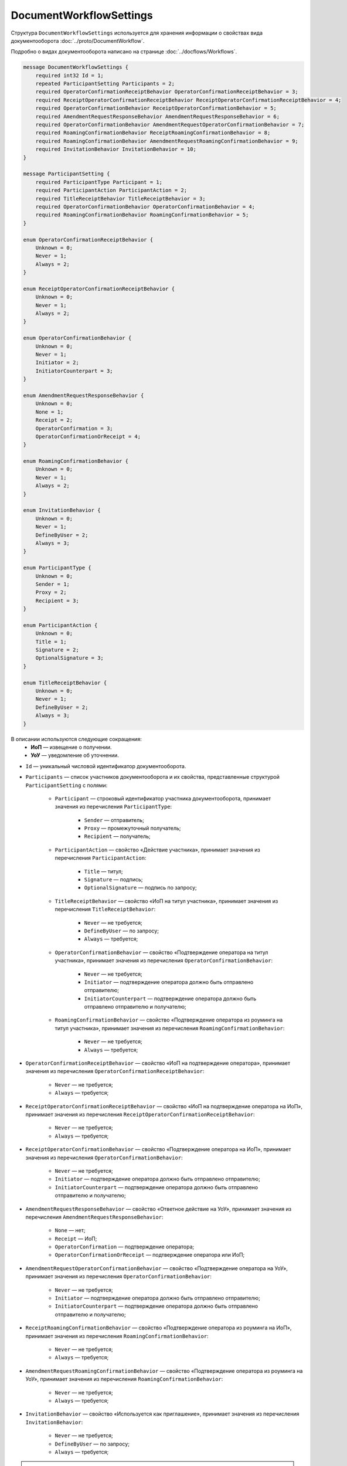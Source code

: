 ﻿DocumentWorkflowSettings
========================

Структура ``DocumentWorkflowSettings`` используется для хранения информации о свойствах вида документооборота :doc:`../proto/DocumentWorkflow`.

Подробно о видах документооборота написано на странице :doc:`../docflows/Workflows`.

.. code-block:: protobuf

    message DocumentWorkflowSettings {
        required int32 Id = 1;
        repeated ParticipantSetting Participants = 2;
        required OperatorConfirmationReceiptBehavior OperatorConfirmationReceiptBehavior = 3;
        required ReceiptOperatorConfirmationReceiptBehavior ReceiptOperatorConfirmationReceiptBehavior = 4;
        required OperatorConfirmationBehavior ReceiptOperatorConfirmationBehavior = 5;
        required AmendmentRequestResponseBehavior AmendmentRequestResponseBehavior = 6;
        required OperatorConfirmationBehavior AmendmentRequestOperatorConfirmationBehavior = 7;
        required RoamingConfirmationBehavior ReceiptRoamingConfirmationBehavior = 8;
        required RoamingConfirmationBehavior AmendmentRequestRoamingConfirmationBehavior = 9;
        required InvitationBehavior InvitationBehavior = 10;
    }

    message ParticipantSetting {
        required ParticipantType Participant = 1;
        required ParticipantAction ParticipantAction = 2;
        required TitleReceiptBehavior TitleReceiptBehavior = 3;
        required OperatorConfirmationBehavior OperatorConfirmationBehavior = 4;
        required RoamingConfirmationBehavior RoamingConfirmationBehavior = 5;
    }
	
    enum OperatorConfirmationReceiptBehavior {
        Unknown = 0;
        Never = 1;
        Always = 2;
    }

    enum ReceiptOperatorConfirmationReceiptBehavior {
        Unknown = 0;
        Never = 1;
        Always = 2;
    }

    enum OperatorConfirmationBehavior {
        Unknown = 0;
        Never = 1;
        Initiator = 2;
        InitiatorCounterpart = 3;
    }

    enum AmendmentRequestResponseBehavior {
        Unknown = 0;
        None = 1;
        Receipt = 2;
        OperatorConfirmation = 3;
        OperatorConfirmationOrReceipt = 4;
    }

    enum RoamingConfirmationBehavior {
        Unknown = 0;
        Never = 1;
        Always = 2;
    }

    enum InvitationBehavior {
        Unknown = 0;
        Never = 1;
        DefineByUser = 2;
        Always = 3;
    }

    enum ParticipantType {
        Unknown = 0;
        Sender = 1;
        Proxy = 2;
        Recipient = 3;
    }

    enum ParticipantAction {
        Unknown = 0;
        Title = 1;
        Signature = 2;
        OptionalSignature = 3;
    }

    enum TitleReceiptBehavior {
        Unknown = 0;
        Never = 1;
        DefineByUser = 2;
        Always = 3;
    }

В описании используются следующие сокращения:
 - **ИоП** — извещение о получении.
 - **УоУ** — уведомление об уточнении.

- ``Id`` — уникальный числовой идентификатор документооборота.
- ``Participants`` — список участников документооборота и их свойства, представленные структурой ``ParticipantSetting`` с полями:

	- ``Participant`` — строковый идентификатор участника документооборота, принимает значения из перечисления ``ParticipantType``:

		- ``Sender`` — отправитель;
		- ``Proxy`` — промежуточный получатель;
		- ``Recipient`` — получатель;

	- ``ParticipantAction`` — свойство «Действие участника», принимает значения из перечисления ``ParticipantAction``:
	
		- ``Title`` — титул;
		- ``Signature`` — подпись;
		- ``OptionalSignature`` — подпись по запросу;

	- ``TitleReceiptBehavior`` — свойство «ИоП на титул участника», принимает значения из перечисления ``TitleReceiptBehavior``:

		- ``Never`` — не требуется;
		- ``DefineByUser`` — по запросу;
		- ``Always`` — требуется;

	- ``OperatorConfirmationBehavior`` — свойство «Подтверждение оператора на титул участника», принимает значения из перечисления ``OperatorConfirmationBehavior``:
	
		- ``Never`` — не требуется;
		- ``Initiator`` — подтверждение оператора должно быть отправлено отправителю;
		- ``InitiatorCounterpart`` — подтверждение оператора должно быть отправлено отправителю и получателю;

	- ``RoamingConfirmationBehavior`` — свойство «Подтверждение оператора из роуминга на титул участника», принимает значения из перечисления ``RoamingConfirmationBehavior``:

		- ``Never`` — не требуется;
		- ``Always`` — требуется;

- ``OperatorConfirmationReceiptBehavior`` — свойство «ИоП на подтверждение оператора», принимает значения из перечисления ``OperatorConfirmationReceiptBehavior``:

	- ``Never`` — не требуется;
	- ``Always`` — требуется;

- ``ReceiptOperatorConfirmationReceiptBehavior`` — свойство «ИоП на подтверждение оператора на ИоП», принимает значения из перечисления ``ReceiptOperatorConfirmationReceiptBehavior``:

	- ``Never`` — не требуется;
	- ``Always`` — требуется;

- ``ReceiptOperatorConfirmationBehavior`` — свойство «Подтверждение оператора на ИоП», принимает значения из перечисления ``OperatorConfirmationBehavior``:

	- ``Never`` — не требуется;
	- ``Initiator`` — подтверждение оператора должно быть отправлено отправителю;
	- ``InitiatorCounterpart`` — подтверждение оператора должно быть отправлено отправителю и получателю;

- ``AmendmentRequestResponseBehavior`` — свойство «Ответное действие на УоУ», принимает значения из перечисления ``AmendmentRequestResponseBehavior``:

	- ``None`` — нет;
	- ``Receipt`` — ИоП;
	- ``OperatorConfirmation`` — подтверждение оператора;
	- ``OperatorConfirmationOrReceipt`` — подтверждение оператора или ИоП;

- ``AmendmentRequestOperatorConfirmationBehavior`` — свойство «Подтверждение оператора на УоУ», принимает значения из перечисления ``OperatorConfirmationBehavior``:

	- ``Never`` — не требуется;
	- ``Initiator`` — подтверждение оператора должно быть отправлено отправителю;
	- ``InitiatorCounterpart`` — подтверждение оператора должно быть отправлено отправителю и получателю;

- ``ReceiptRoamingConfirmationBehavior`` — свойство «Подтверждение оператора из роуминга на ИоП», принимает значения из перечисления ``RoamingConfirmationBehavior``:

	- ``Never`` — не требуется;
	- ``Always`` — требуется;

- ``AmendmentRequestRoamingConfirmationBehavior`` — свойство «Подтверждение оператора из роуминга на УоУ», принимает значения из перечисления ``RoamingConfirmationBehavior``:

	- ``Never`` — не требуется;
	- ``Always`` — требуется;

- ``InvitationBehavior`` — свойство «Используется как приглашение», принимает значения из перечисления ``InvitationBehavior``:

	- ``Never`` — не требуется;
	- ``DefineByUser`` — по запросу;
	- ``Always`` — требуется;


.. note::
	На странице :doc:`../docflows/Workflows` приведена справочная таблица со свойствами всех видов документооборота.
	
----

.. rubric:: Смотри также

*Структура используется:*
	- в теле ответа метода :doc:`../http/GetWorkflowsSettings`.
	
*Руководства:*
	- :doc:`../docflows/Workflows`